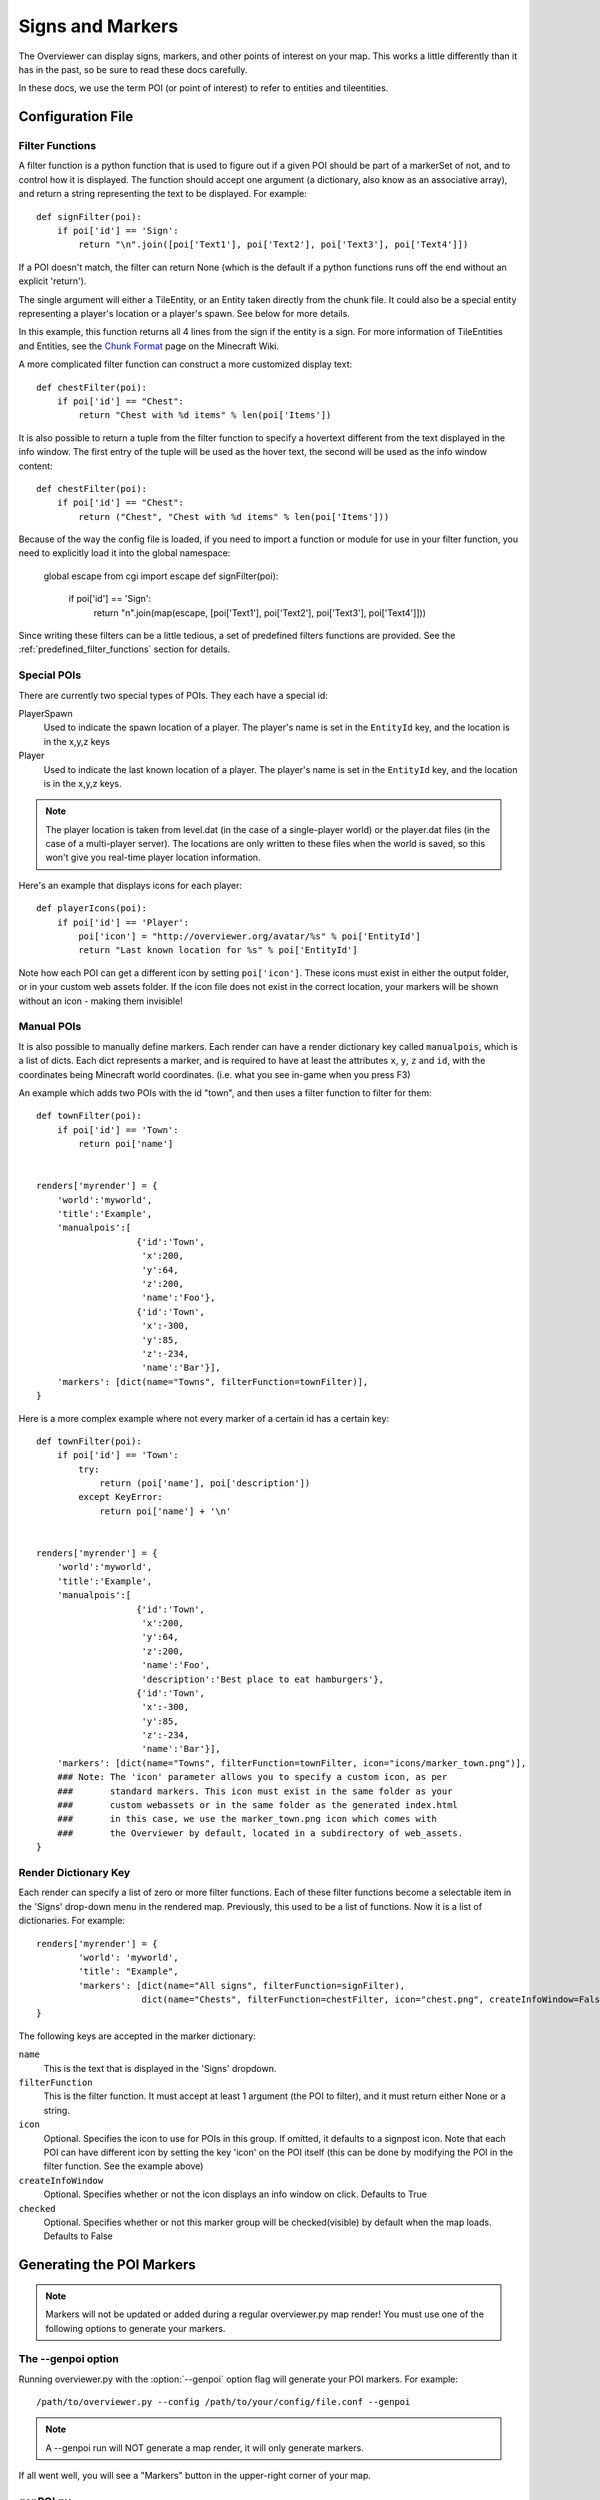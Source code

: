 .. _signsmarkers:

=================
Signs and Markers
=================

The Overviewer can display signs, markers, and other points of interest on your
map.  This works a little differently than it has in the past, so be sure to read
these docs carefully.

In these docs, we use the term POI (or point of interest) to refer to entities and
tileentities.


Configuration File
==================


Filter Functions
----------------

A filter function is a python function that is used to figure out if a given POI
should be part of a markerSet of not, and to control how it is displayed.  
The function should accept one argument (a dictionary, also know as an associative
array), and return a string representing the text to be displayed.  For example::

    def signFilter(poi):
        if poi['id'] == 'Sign':
            return "\n".join([poi['Text1'], poi['Text2'], poi['Text3'], poi['Text4']])

If a POI doesn't match, the filter can return None (which is the default if a python 
functions runs off the end without an explicit 'return').

The single argument will either a TileEntity, or an Entity taken directly from 
the chunk file.  It could also be a special entity representing a player's location
or a player's spawn.  See below for more details.

In this example, this function returns all 4 lines from the sign
if the entity is a sign.
For more information of TileEntities and Entities, see
the `Chunk Format <http://www.minecraftwiki.net/wiki/Chunk_format>`_ page on
the Minecraft Wiki.

A more complicated filter function can construct a more customized display text::

    def chestFilter(poi):
        if poi['id'] == "Chest":
            return "Chest with %d items" % len(poi['Items'])

It is also possible to return a tuple from the filter function to specify a hovertext
different from the text displayed in the info window. The first entry of the tuple will
be used as the hover text, the second will be used as the info window content::

    def chestFilter(poi):
        if poi['id'] == "Chest":
            return ("Chest", "Chest with %d items" % len(poi['Items']))

Because of the way the config file is loaded, if you need to import a function or module
for use in your filter function, you need to explicitly load it into the global namespace:

    global escape
    from cgi import escape
    def signFilter(poi):
        if poi['id'] == 'Sign':
            return "\n".join(map(escape, [poi['Text1'], poi['Text2'], poi['Text3'], poi['Text4']]))

Since writing these filters can be a little tedious, a set of predefined filters
functions are provided.  See the :ref:`predefined_filter_functions` section for
details.


Special POIs
------------

There are currently two special types of POIs.  They each have a special id:

PlayerSpawn
  Used to indicate the spawn location of a player.  The player's name is set
  in the ``EntityId`` key, and the location is in the x,y,z keys

Player
  Used to indicate the last known location of a player.  The player's name is set
  in the ``EntityId`` key, and the location is in the x,y,z keys.

.. note::
  The player location is taken from level.dat (in the case of a single-player world) 
  or the player.dat files (in the case of a multi-player server).  The locations are 
  only written to these files when the world is saved, so this won't give you real-time
  player location information. 

Here's an example that displays icons for each player::

    def playerIcons(poi):
        if poi['id'] == 'Player':
            poi['icon'] = "http://overviewer.org/avatar/%s" % poi['EntityId']
            return "Last known location for %s" % poi['EntityId']

Note how each POI can get a different icon by setting ``poi['icon']``. These icons must exist in either
the output folder, or in your custom web assets folder. If the icon file does not exist in the correct 
location, your markers will be shown without an icon - making them invisible!

Manual POIs
-----------

It is also possible to manually define markers. Each render can have a render dictionary key
called ``manualpois``, which is a list of dicts. Each dict represents a marker, and is required
to have at least the attributes ``x``, ``y``, ``z`` and ``id``, with the coordinates being Minecraft
world coordinates. (i.e. what you see in-game when you press F3)

An example which adds two POIs with the id "town", and then uses a filter function to filter for them::

    def townFilter(poi):
        if poi['id'] == 'Town':
            return poi['name']

            
    renders['myrender'] = {
        'world':'myworld',
        'title':'Example',
        'manualpois':[
                       {'id':'Town',
                        'x':200,
                        'y':64,
                        'z':200,
                        'name':'Foo'},
                       {'id':'Town',
                        'x':-300,
                        'y':85,
                        'z':-234,
                        'name':'Bar'}],
        'markers': [dict(name="Towns", filterFunction=townFilter)],
    }

Here is a more complex example where not every marker of a certain id has a certain key::

    def townFilter(poi):
        if poi['id'] == 'Town':
            try:
                return (poi['name'], poi['description'])
            except KeyError:
                return poi['name'] + '\n'

            
    renders['myrender'] = {
        'world':'myworld',
        'title':'Example',
        'manualpois':[
                       {'id':'Town',
                        'x':200,
                        'y':64,
                        'z':200,
                        'name':'Foo',
                        'description':'Best place to eat hamburgers'},
                       {'id':'Town',
                        'x':-300,
                        'y':85,
                        'z':-234,
                        'name':'Bar'}],
        'markers': [dict(name="Towns", filterFunction=townFilter, icon="icons/marker_town.png")],
        ### Note: The 'icon' parameter allows you to specify a custom icon, as per
        ###       standard markers. This icon must exist in the same folder as your
        ###       custom webassets or in the same folder as the generated index.html
        ###       in this case, we use the marker_town.png icon which comes with
        ###       the Overviewer by default, located in a subdirectory of web_assets.
    }
    

Render Dictionary Key
---------------------

Each render can specify a list of zero or more filter functions.  Each of these
filter functions become a selectable item in the 'Signs' drop-down menu in the
rendered map.  Previously, this used to be a list of functions.  Now it is a list
of dictionaries.  For example::

    renders['myrender'] = {
            'world': 'myworld',
            'title': "Example",
            'markers': [dict(name="All signs", filterFunction=signFilter),
                        dict(name="Chests", filterFunction=chestFilter, icon="chest.png", createInfoWindow=False)]
    }


The following keys are accepted in the marker dictionary:

``name``
    This is the text that is displayed in the 'Signs' dropdown.

``filterFunction``
    This is the filter function.  It must accept at least 1 argument (the POI to filter),
    and it must return either None or a string.

``icon``
    Optional.  Specifies the icon to use for POIs in this group.  If omitted, it defaults
    to a signpost icon.  Note that each POI can have different icon by setting the key 'icon'
    on the POI itself (this can be done by modifying the POI in the filter function.  See the
    example above)

``createInfoWindow``
    Optional. Specifies whether or not the icon displays an info window on click. Defaults to True

``checked``
    Optional.  Specifies whether or not this marker group will be checked(visible) by default when
    the map loads.  Defaults to False

Generating the POI Markers
==========================

.. note::
    Markers will not be updated or added during a regular overviewer.py map render!
    You must use one of the following options to generate your markers.

The --genpoi option
-------------------
Running overviewer.py with the :option:`--genpoi` option flag will generate your 
POI markers. For example::

     /path/to/overviewer.py --config /path/to/your/config/file.conf --genpoi

.. note::
    A --genpoi run will NOT generate a map render, it will only generate markers.

If all went well, you will see a "Markers" button in the upper-right corner of
your map.

genPOI.py
---------

The genPOI.py script is also provided, and can be used directly. For example:: 
    
    /path/to/overviewer/genpoi.py --config=/path/to/your/config.file



This will generate the necessary JavaScript files needed in your config file's
outputdir.

Options
-------

genPOI comes with a few options of its own.

.. cmdoption:: -c <file>, --config=<file>

    The config file to use for the genPOI operation. This must be the same
    config file that you use for your normal rendering runs.

.. cmdoption:: -q, --quiet

    Outputs less information onto the terminal while running.

.. cmdoption:: --skip-scan

    Skip scanning the world for entities and tile entities. Useful if you only
    want to generate markers for players or through manual POIs, as you can
    speed up the genPOI operation considerably.

.. cmdoption:: --skip-players

    Skip reading and retrieving player data during genPOI runs. This is useful
    if you don't plan on generating markers for the player locations.

.. _predefined_filter_functions:

Predefined Filter Functions
===========================

TODO write some filter functions, then document them here

Marker Icons Overviewer ships by default
========================================

Overviewer comes with multiple small icons that you can use for your markers.
You can find them in the ``overviewer_core/data/web_assets/icons`` directory.

If you want to make your own in the same style, you can use the provided
``marker_base_plain.svg`` and ``marker_base_plain_red.svg`` as template, with
a vector editing software such as `Inkscape <http://inkscape.org>`_.
